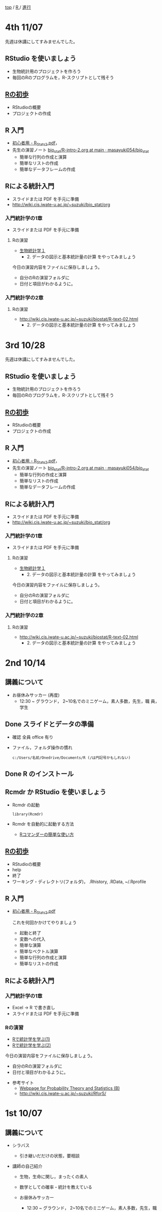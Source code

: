 [[https://masayuki054.hatenablog.com/entry/2021/03/11/103431][top]] / [[https://masayuki054.hatenablog.com/entry/2021/10/06/101325?_ga=2.170599136.1369059129.1633482592-251679600.1592307203][R ]]/ [[https://masayuki054.hatenablog.com/entry/2021/10/06/103338?_ga=2.200886382.1369059129.1633482592-251679600.1592307203][進行]]
* 4th 11/07

  先週は休講にしてすみませんでした。
  
** RStudio を使いましょう

   - 生物統計用のプロジェクトを作ろう
   - 毎回のRのプログラムを，R-スクリプトとして残そう 
     
** [[https://oku.edu.mie-u.ac.jp/~okumura/stat/first.html][Rの初歩]]
   - RStudioの概要
   - プロジェクトの作成

** R 入門
   - [[http://chianti.ucsd.edu/~rsaito/ENTRY1/WEB_RS3/PDF/JPN/Texts/R_Stats2.pdf][初心者用 - R_Stats2.pdf]]，
   - 先生の演習ノート [[https://github.com/masayuki054/bio_stat/blob/main/org/R-intro-2.org][bio_stat/R-intro-2.org at main · masayuki054/bio_stat]] 
     - 簡単な行列の作成と演算
     - 簡単なリストの作成
     - 簡単なデータフレームの作成
     
** Rによる統計入門
   - スライドまたは PDF を手元に準備
   - http://wiki.cis.iwate-u.ac.jp/~suzuki/bio_stat/org     
     
*** 入門統計学の1章
   - スライドまたは PDF を手元に準備

**** Rの演習
     - [[http://lbm.ab.a.u-tokyo.ac.jp/~omori/noko/distribution.html][生物統計学１]]
       - 2. データの図示と基本統計量の計算 をやってみましょう

     今日の演習内容をファイルに保存しましょう。
     - 自分のRの演習フォルダに
     - 日付と項目がわかるように。

*** 入門統計学の2章

**** Rの演習
     - http://wiki.cis.iwate-u.ac.jp/~suzuki/biostat/R-text-02.html
       - 2. データの図示と基本統計量の計算 をやってみましょう


* 3rd 10/28

  先週は休講にしてすみませんでした。
  
** RStudio を使いましょう
   - 生物統計用のプロジェクトを作ろう
   - 毎回のRのプログラムを，R-スクリプトとして残そう 
     
** [[https://oku.edu.mie-u.ac.jp/~okumura/stat/first.html][Rの初歩]]
   - RStudioの概要
   - プロジェクトの作成

** R 入門
   - [[http://chianti.ucsd.edu/~rsaito/ENTRY1/WEB_RS3/PDF/JPN/Texts/R_Stats2.pdf][初心者用 - R_Stats2.pdf]]，
   - 先生の演習ノート [[https://github.com/masayuki054/bio_stat/blob/main/org/R-intro-2.org][bio_stat/R-intro-2.org at main · masayuki054/bio_stat]] 
     - 簡単な行列の作成と演算
     - 簡単なリストの作成
     - 簡単なデータフレームの作成
     
** Rによる統計入門
   - スライドまたは PDF を手元に準備
   - http://wiki.cis.iwate-u.ac.jp/~suzuki/bio_stat/org     
     
*** 入門統計学の1章
   - スライドまたは PDF を手元に準備

**** Rの演習
     - [[http://lbm.ab.a.u-tokyo.ac.jp/~omori/noko/distribution.html][生物統計学１]]
       - 2. データの図示と基本統計量の計算 をやってみましょう

     今日の演習内容をファイルに保存しましょう。
     - 自分のRの演習フォルダに
     - 日付と項目がわかるように。

*** 入門統計学の2章

**** Rの演習
     - http://wiki.cis.iwate-u.ac.jp/~suzuki/biostat/R-text-02.html
       - 2. データの図示と基本統計量の計算 をやってみましょう

* 2nd 10/14
  
** 講義について

   - お昼休みサッカー (再度)
     - 12:30 ~ グラウンド， 2~10名でのミニゲーム，素人多数，先生，職
       員，学生

** Done スライドとデータの準備

   - 確認 全員 office 有り
   - ファイル，フォルダ操作の慣れ

     : c:/Users/名前/Onedrive/Documents/R (/は円記号かもしれない)
 
** Done R のインストール
   CLOSED: [2021-10-13 水 21:09]
   
** Rcmdr か RStudio を使いましょう
   - Rcmdr の起動       
     : library(Rcmdr)

   - Rcmdr を自動的に起動する方法
     - [[http://plaza.umin.ac.jp/~takeshou/R/Rcmdrfirst.html][Rコマンダーの簡単な使い方]]
     
** [[https://oku.edu.mie-u.ac.jp/~okumura/stat/first.html][Rの初歩]]
   - RStudioの概要
   - help
   - 終了
   - ワーキング・ディレクトリ(フォルダ)， .Rhistory, .RData, ~/.Rprofile
      
** R 入門

   - [[http://chianti.ucsd.edu/~rsaito/ENTRY1/WEB_RS3/PDF/JPN/Texts/R_Stats2.pdf][初心者用 - R_Stats2.pdf]]

     これを何回かかけてやりましょう
     - 起動と終了
     - 変数への代入
     - 簡単な演算
     - 簡単なベクトル演算
     - 簡単な行列の作成と演算
     - 簡単なリストの作成

** Rによる統計入門
   
*** 入門統計学の1章
   - Excel -> R で書き直し
   - スライドまたは PDF を手元に準備

*** Rの演習
    - [[http://whitewell.sakura.ne.jp/R/Rstatistics-01.html][Rで統計学を学ぶ(1)]]
    - [[http://whitewell.sakura.ne.jp/R/Rstatistics-02.html][Rで統計学を学ぶ(2)]]

    今日の演習内容をファイルに保存しましょう。
    - 自分のRの演習フォルダに
    - 日付と項目がわかるように。


   - 参考サイト
     - [[http://whitewell.sakura.ne.jp/R/][Webpage for Probability Theory and Statistics (B)]]
     - http://wiki.cis.iwate-u.ac.jp/~suzuki/RforS/ 


* 1st 10/07
  
** 講義について

   - シラバス

     - 引き継いだだけの状態，要相談
    
   - 講師の自己紹介

     - 生物，生命に関し，まったくの素人

     - 数学としての確率・統計を教えている

     - お昼休みサッカー

       - 12:30 ~ グラウンド， 2~10名でのミニゲーム，素人多数，先生，職
         員，学生

   - 講義内容
    
   - 講義方法
   - 講義に関する相談
     - 統計に関する既習のことの確認
     - パソコンの知識
     - 確率統計に関する確認事項
     - Rの習得法

      
** スライドとデータの準備

   - ダウンロード
   - 解凍
   - 確認
     - office 有無
     - ファイル，フォルダ操作の慣れ
 
** 前期の確率統計の内容確認
   
   - 確率
     - 事前確率，事後確率，ベイズの定理
   - 記述統計
     - 平均，分散，共分散，相関
   - 確率分布
     - 確率変数
     - 確率密度関数
     - 期待値
   - ベルヌーイ試行，二項分布，多項分布
   - 一様分布，正規分布，2次元正規分布
   - カイ二乗分布，t-分布，F-分布
   - 母集団と標本
     - 大数の法則，中心極限定理
     - 標本平均が従がう分布の平均と分散
   - 推定
     - 最尤推定
     - 母平均値の区間推定
     - 母分散の区間推定
  - 仮説検定

  復習しながら学んでいきましょう。
       
** R のインストール
   
   スライド 00 (解凍したスライドの00章)
   - R とは
   - R のインストール
     - ダウンロード [[http://www.okadajp.org/RWiki/?CRAN%E5%9B%BD%E5%86%85%E3%83%9F%E3%83%A9%E3%83%BC%E3%81%AE%E4%BD%BF%E3%81%84%E6%96%B9][CRAN国内ミラーの使い方 - RjpWiki]]
     - インストーラの実行
     - 確認
  - Rコマンダーのインストール
    - R の起動
    - R のパッケージインストール
      : install.packages("Rcmdr")
    - Rcmdr の起動       
      : library(Rcmdr)

